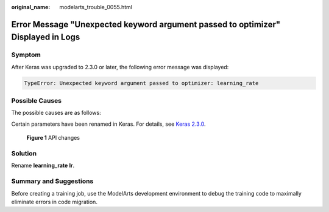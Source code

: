 :original_name: modelarts_trouble_0055.html

.. _modelarts_trouble_0055:

Error Message "Unexpected keyword argument passed to optimizer" Displayed in Logs
=================================================================================

Symptom
-------

After Keras was upgraded to 2.3.0 or later, the following error message was displayed:

.. code-block::

   TypeError: Unexpected keyword argument passed to optimizer: learning_rate

Possible Causes
---------------

The possible causes are as follows:

Certain parameters have been renamed in Keras. For details, see `Keras 2.3.0 <https://github.com/keras-team/keras/releases/tag/2.3.0>`__.


.. figure:: /_static/images/en-us_image_0000001846137453.png
   :alt: **Figure 1** API changes

   **Figure 1** API changes

Solution
--------

Rename **learning_rate** **lr**.

Summary and Suggestions
-----------------------

Before creating a training job, use the ModelArts development environment to debug the training code to maximally eliminate errors in code migration.
